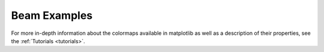 .. _beam_examples:

Beam Examples
------------------

For more in-depth information about the colormaps available in matplotlib
as well as a description of their properties,
see the :ref:`Tutorials <tutorials>`.
